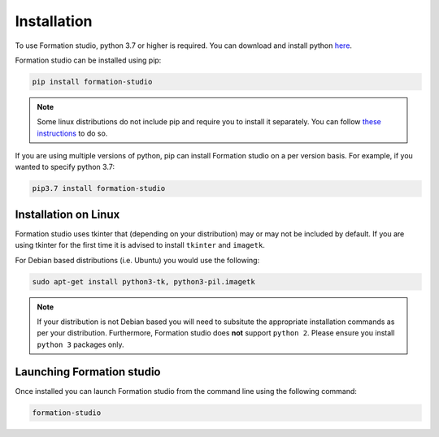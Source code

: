 .. _installation:

Installation
*************

To use Formation studio, python 3.7 or higher is required. You can download and install python
`here <https://www.python.org/downloads/>`_. 

Formation studio can be installed using pip:

.. code-block:: bash

    pip install formation-studio

.. note:: Some linux distributions do not include pip and require you to install it separately. You can follow `these instructions <https://pip.pypa.io/en/stable/installing/>`_ to do so.

If you are using multiple versions of python, pip can install Formation studio on a per version basis. For example, if you wanted to specify python 3.7:

.. code-block:: bash

    pip3.7 install formation-studio


Installation on Linux
======================

Formation studio uses tkinter that (depending on your distribution) may or may not
be included by default. If you are using tkinter for the first time it is advised to install ``tkinter`` and ``imagetk``.

For Debian based distributions (i.e. Ubuntu) you would use the following:

.. code-block:: bash

    sudo apt-get install python3-tk, python3-pil.imagetk

.. note::

    If your distribution is not Debian based you will need to subsitute the appropriate installation commands as per your distribution. Furthermore, Formation studio does **not** support ``python 2``. Please ensure you install ``python 3`` packages only.

Launching Formation studio
==========================
Once installed you can launch Formation studio from the command line using the following command:

.. code-block:: bash

    formation-studio
